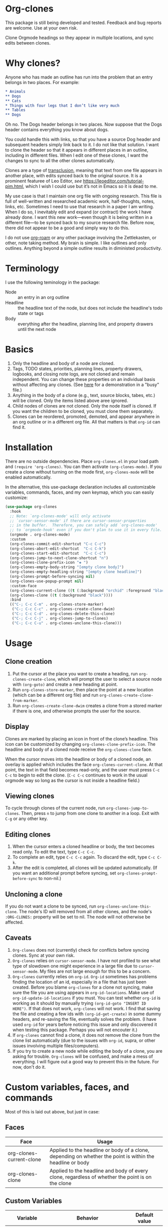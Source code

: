 * Org-clones 
This package is still being developed and tested. Feedback and bug reports are welcome. Use at your own risk. 

Clone Orgmode headings so they appear in multiple locations, and sync edits between clones.

[[file:IMAGES/output-2020-09-01-15:37:39.gif]]

* Why clones?
Anyone who has made an outline has run into the problem that an entry belongs in two places. For example:
#+begin_src org 
* Animals
** Dogs
** Cats
* Things with four legs that I don’t like very much
** Tables
** Dogs 
#+end_src
Oh no. The Dogs header belongs in two places. Now suppose that the Dogs header contains everything you know about dogs. 

You could handle this with links, so that you have a source Dog header and subsequent headers simply link back to it. I do not like that solution. I want to clone the header so that it appears in different places in an outline, including in different files. When I edit one of these clones, I want the changes to sync to all the other clones automatically. 

Clones are a type of [[https://en.wikipedia.org/wiki/Transclusion][transclusion]], meaning that text from one file appears in another place, with edits synced back to the original source. It is a prominent featuree of Leo Editor, /see/ https://leoeditor.com/tutorial-pim.html, which I wish I could use but it’s not in Emacs so it is dead to me.

My use case is that I maintain one org file with ongoing research. This file is full of well-written and researched academic work, half-thoughts, notes, links, etc. Sometimes I need to use that research in a paper I am writing. When I do so, I inevitably edit and expand (or contract) the work I have already done. I want this new work—even though it is being written in a different file—to be synced back to my source research file. Before now, there did not appear to be a good and simply way to do this. 

I do not use [[https://www.orgroam.com/][org-roam]] or any other package involving the Zettlekasten, or other, note taking method. My brain is simple. I like outlines and only outlines. Anything beyond a simple outline results in diministed productivity.

* Terminology
I use the following teminology in the package:

- Node :: an entry in an org outline
- Headline :: the headline text of the node, but does not include the headline's todo state or tags
- Body :: everything after the headline, planning line, and property drawers until the next node

* Basics
1. Only the headline and body of a node are cloned.
2. Tags, TODO states, priorities, planning lines, property drawers, logbooks, and closing note logs, are not cloned and remain independent. You can change these properties on an individual basis without affecting any clones. (See [[https://raw.githubusercontent.com/legalnonsense/org-clones/master/IMAGES/output-2020-09-01-15%3A15%3A40.gif][here]] for a demonstration in a "busy" file.)
3. Anything in the body of a clone (e.g., text, source blocks, tabes, etc.) will be cloned. Only the items listed above aree ignored. 
4. Child nodes of clones are not cloned. Only the node itself is cloned. If you want the children to be cloned, you must clone them separately. 
5. Clones can be reordered, promoted, demoted, and appear anywhere in an org outline or in a different org file. All that matters is that =org-id= can find it.

* Installation
There are no outside dependencies. Place =org-clones.el= in your load path and =(require 'org-clones)=. You can then activate =(org-clones-mode)=. If you create a clone without turning on the mode first, =org-clones-mode= will be enabled automatically. 

In the alternative, this use-package declaration includes all customizable variables, commands, faces, and my own keymap, which you can easily customize:
#+begin_src emacs-lisp :results silent
  (use-package org-clones
    :hook
    ;; Note: `org-clones-mode' will only activate
    ;; `cursor-sensor-mode' if there are cursor-sensor-properties
    ;; in the buffer.  Therefore, you can safely add `org-clones-mode'
    ;; to `orgmode-hook' even if you don't plan to use it in every file. 
    (orgmode . org-clones-mode)
    :custom
    (org-clones-commit-edit-shortcut "C-c C-c")
    (org-clones-abort-edit-shortcut  "C-c C-k")
    (org-clones-start-edit-shortcut  "C-c C-c")
    (org-clones-jump-to-next-clone-shortcut "n")
    (org-clones-clone-prefix-icon "◈ ")
    (org-clones-empty-body-string "[empty clone body]")
    (org-clones-empty-headling-string "[empty clone headline]")
    (org-clones-prompt-before-syncing nil)
    (org-clones-use-popup-prompt nil)
    :custom-face
    (org-clones-current-clone ((t (:background "orchid" :foreground "black"))))
    (org-clones-clone ((t (:background "black"))))
    :bind
    (("C-; C-c C-m" . org-clones-store-marker)
     ("C-; C-c C-c" . org-clones-create-clone-dwim)
     ("C-; C-c C-d" . org-clones-delete-this-clone)
     ("C-; C-c C-j" . org-clones-jump-to-clones)
     ("C-; C-c C-u" . org-clones-unclone-this-clone)))
#+end_src

* Usage
** Clone creation
1. Put the cursor at the place you want to create a heading, run =org-clones-create-clone=, which will prompt the user to select a source node with =(org-goto)= and create a new heading at point.
2. Run =org-clones-store-marker=, then place the point at a new location (which can be a different org file) and run =org-clones-create-clone-from-marker=.
3. Run =org-clones-create-clone-dwim= creates a clone from a stored marker if there is one, and otherwise prompts the user for the source.
** Display 
Clones are marked by placing an icon in front of the clone’s headline. This icon can be customized by changing =org-clones-clone-prefix-icon=. The headline and body of a cloned node receive the =org-clones-clone= face. 

When the cursor moves into the headline or body of a cloned node, an overlay is applied which includes the face =org-clones-current-clone=. At that point, the text in that field becomes read-only, and the user must press =C-c C-c= to begin to edit the clone. (=C-c C-c= continues to work in the usual orgmode way so long as the cursor is not inside a headline field.)
** Viewing clones
To cycle through clones of the current node, run =org-clones-jump-to-clones=. Then, press =n= to jump from one clone to another in a loop. Exit with =C-g= or any other key. 
** Editing clones
1. When the cursor enters a cloned headline or body, the text becomes read only. To edit the text, type =C-c C-c=.
2. To complete an edit, type =C-c C-c= again. To discard the edit, type =C-c C-k=.
3. After the edit is completed, all clones will be updated automatically. (If you want an additional prompt before syncing, set =org-clones-prompt-before-sync= to non-nil.)
** Uncloning a clone
If you do not want a clone to be synced, run =org-clones-unclone-this-clone=. The node's ID will removed from all other clones, and the node's =:ORG-CLONES:= property will be set to nil. The node will not otherwise be affected. 
** Caveats
1. =Org-clones= does not (currently) check for conflicts before syncing clones. Sync at your own risk. 
2. =Org-clones= relies on =cursor-sensor-mode=. I have not profiled to see what type of slowdown one might experience in a large file due to =cursor-sensor-mode=. My files are not large enough for this to be a concern.
3. =Org-clones= currently relies on =org-id=. =Org-id= sometimes has problems finding the location of an id, especially in a file that has just been created. Before you blame =org-clones= for a clone not syncing, make sure the file you are using appears in =org-id-locations=. Make use of =org-id-update-id-locations= if you must. You can test whether =org-id= is working as it should by manually trying =(org-id-goto "INSERT ID HERE")=. If that does not work, =org-clones= will not work. I find that saving the file and creating a few ids with =(org-id-get-create)= in some dummy headers, and re-saving the file, eventually solves the problem. (I have used =org-id= for years before noticing this issue and only discovered it when testing this package. Perhaps you will not encouter it.)
4. If =org-clones= cannot find a clone, it does not remove the clone from the clone list automatically (due to the issues with =org-id=, supra, or other issues involving multiple files/computers).
5. If you try to create a new node while editing the body of a clone, you are asking for trouble. =Org-clones= will be confused, and make a mess of everything. I will figure out a good way to prevent this in the future. For now, don't do it. 

* Custom variables, faces, and commands
Most of this is laid out above, but just in case:
** Faces
| Face                     | Usage                                                                                                     |
|--------------------------+-----------------------------------------------------------------------------------------------------------|
| org-clones-current-clone | Applied to the headline or body of a clone, depending on whether the point is within the headline or body |
| org-clones-clone         | Applied to the headline and body of every clone, regardless of whether the point is on the clone          |
** Custom Variables
| Variable                               | Behavior                                                                                                      | Default value            |
|----------------------------------------+---------------------------------------------------------------------------------------------------------------+--------------------------|
| =org-clones-commit-edit-shortcut=        | Shortcut to commit an edit to a clone and sync all clones                                                     | "C-c C-c"                |
| =org-clones-abort-edit-shortcut=         | Shortcut to abort an edit and return the clone to its previos state                                           | "C-c C-k"                |
| =org-clones-start-edit-shortcut=         | Shortcut to start editing a clone, when the cursor is in a cloned region                                      | "C-c C-c"                |
| =org-clones-jump-to-next-clone-shortcut= | Shortcut to cycle to the next clone after running =(org-clones-cycle-through-clones)=                           | "n"                      |
| =org-clones-clone-prefix-icon=           | Icon which precedes the headline of any cloned node                                                           | "◈ "                     |
| =org-clones-empty-body-string=           | You're not allowed to have a blank body in a clone. If you clone a node without a body, use this place holder | "[empty clone body]"     |
| =org-clones-empty-headling-string=       | I don't know why anyone would clone a node without a headline, but in case you try, use this place holder     | "[empty clone headline]" |
| =org-clones-prompt-before-syncing=       | Do you want an extra warning before syncing clones?                                                           | nil                      |
| =org-clones-use-popup-prompt=            | If you do want an extra warning, do you want it in the minibuffer (default) or a pop up window?               | nil                      |
** Commands
=Org-clones= provides the following interactive commands:
| Command                             | Effect                                                                                                 |
|-------------------------------------+--------------------------------------------------------------------------------------------------------|
| =org-clones-create-clone=             | Create a clone of the node at point, directly below the current node.                                  |
| =org-clones-store-marker=             | Store the current mode to create a clone in a different place                                          |
| =org-clones-create-clone-from-marker= | After storing a node with =org-clones-store-marker=, create a clone of that node at point                |
| =org-clones-create-clone-dwim=        | Create a clone from the stored marker if one is stored; otherwise, prompt the user for the source node |

* How it works
- Clones are tracked via the Orgmode property =:ORG-CLONES:= which contains a list of IDs which correspond to other cloned nodes. 
- A cursor-sensor-function property is placed on each headline and body of each node. 
- When the cursor enters that field, =org-clones= places a transient overlay over the field to alert the user that they are on a cloned node. 
- =Org-clones= also makes the field read-only. This prevents inadvertent edits. Because clones only become read-only when the cursor is within the field, you can still kill and yank headlines, etc., without running into issues with the text being read only. 
- The transient overlay has a keymap which uses =org-clones-start-edit-shortcut=, bound to =C-c C-c= by default. 
- Once the edit mode is invoked, the read-only text property is removed, the header-line appears to remind the user they are editing a clone and showing the shortcuts to commit or abandon the edit. These shortcuts are set with =org-clones-start-edit-shortcut= (=C-c C-c= by default) and =org-clones-abort-edit-shortcut= (=C-c C-k= by default).  
- When the user terminates the edit, the read-only text properties are replaced, the header-line is reset to its previous value, and the transient overlay is replaced. Other variables (recording the state of the node before the edit, etc.) are reset to nil). If the user has committed the edit, all other clones are synced automatically.
- When the cursor exits a cloned field without edits, the transient overlay (and its read-only property) is removed.
* Other transclusion efforts
Here are other Emacs transclusion efforts (or discussions of such efforts):

https://github.com/alphapapa/transclusion-in-emacs

https://github.com/justintaft/emacs-transclusion

https://github.com/gregdetre/emacs-freex


